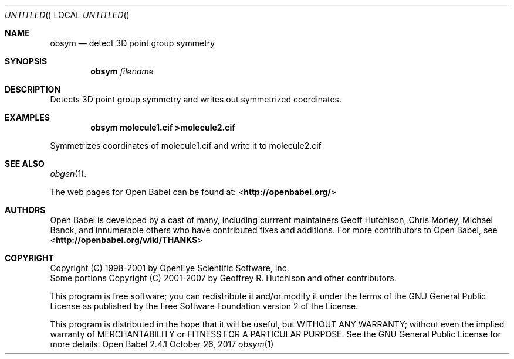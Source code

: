 .Dd October 26, 2017
.Os "Open Babel" 2.4.1
.Dt obsym 1 URM
.Sh NAME
.Nm obsym
.Nd "detect 3D point group symmetry"
.Sh SYNOPSIS
.Nm
.Ar filename
.Sh DESCRIPTION
Detects 3D point group symmetry and writes out symmetrized coordinates.
.Sh EXAMPLES
.Dl "obsym molecule1.cif >molecule2.cif"
.Pp
Symmetrizes coordinates of molecule1.cif and write it to molecule2.cif
.Sh SEE ALSO
.Xr obgen 1 .
.Pp
The web pages for Open Babel can be found at:
\%<\fBhttp://openbabel.org/\fR>
.Sh AUTHORS
.An -nosplit
Open Babel is developed by a cast of many, including currrent maintainers
.An Geoff Hutchison ,
.An Chris Morley ,
.An Michael Banck , 
and innumerable others who have contributed fixes and additions. 
For more contributors to Open Babel, see 
\%<\fBhttp://openbabel.org/wiki/THANKS\fR>
.Sh COPYRIGHT
Copyright (C) 1998-2001 by OpenEye Scientific Software, Inc. 
.br
Some portions Copyright (C) 2001-2007 by Geoffrey R. Hutchison and
other contributors.
.Pp
 This program is free software; you can redistribute it and/or modify
it under the terms of the GNU General Public License as published by
the Free Software Foundation version 2 of the License.
.Pp
 This program is distributed in the hope that it will be useful, but
WITHOUT ANY WARRANTY; without even the implied warranty of
MERCHANTABILITY or FITNESS FOR A PARTICULAR PURPOSE. See the GNU
General Public License for more details.
